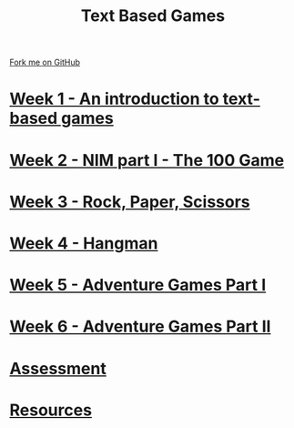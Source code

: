 #+STARTUP:indent
#+HTML_HEAD: <link rel="stylesheet" type="text/css" href="pages/css/styles.css"/>
#+HTML_HEAD_EXTRA: <link href='http://fonts.googleapis.com/css?family=Ubuntu+Mono|Ubuntu' rel='stylesheet' type='text/css'>
#+OPTIONS: f:nil author:nil num:nil creator:nil timestamp:nil  toc:nil
#+TITLE: Text Based Games
#+AUTHOR: Marc Scott


#+BEGIN_HTML
<div class="github-fork-ribbon-wrapper left">
    <div class="github-fork-ribbon">
        <a href="https://github.com/MarcScott/8-CS-TextGames">Fork me on GitHub</a>
    </div>
</div>
#+END_HTML
* [[file:pages/1_Lesson.html][Week 1 - An introduction to text-based games]]
:PROPERTIES:
:HTML_CONTAINER_CLASS: link-heading
:END:
* [[file:pages/2_Lesson.html][Week 2 - NIM part I - The 100 Game ]]
:PROPERTIES:
:HTML_CONTAINER_CLASS: link-heading
:END:
* [[file:pages/3_Lesson.html][Week 3 - Rock, Paper, Scissors ]]
:PROPERTIES:
:HTML_CONTAINER_CLASS: link-heading
:END:      
* [[file:pages/4_Lesson.html][Week 4 - Hangman]]
:PROPERTIES:
:HTML_CONTAINER_CLASS: link-heading
:END:      
* [[file:pages/5_Lesson.html][Week 5 - Adventure Games Part I ]]
:PROPERTIES:
:HTML_CONTAINER_CLASS: link-heading
:END:    
* [[file:pages/6_Lesson.html][Week 6 - Adventure Games Part II ]]
:PROPERTIES:
:HTML_CONTAINER_CLASS: link-heading
:END:
* [[file:pages/assessment.html][Assessment]]
:PROPERTIES:
:HTML_CONTAINER_CLASS: link-heading
:END:
* [[file:pages/resources.html][Resources]]
:PROPERTIES:
:HTML_CONTAINER_CLASS: link-heading
:END:
